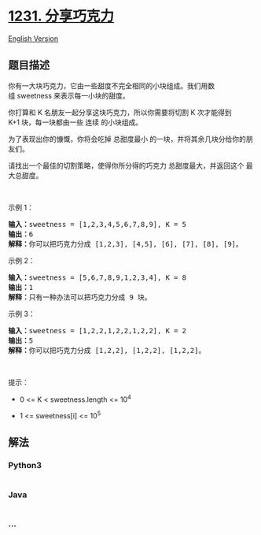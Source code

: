 * [[https://leetcode-cn.com/problems/divide-chocolate][1231.
分享巧克力]]
  :PROPERTIES:
  :CUSTOM_ID: 分享巧克力
  :END:
[[./solution/1200-1299/1231.Divide Chocolate/README_EN.org][English
Version]]

** 题目描述
   :PROPERTIES:
   :CUSTOM_ID: 题目描述
   :END:

#+begin_html
  <!-- 这里写题目描述 -->
#+end_html

#+begin_html
  <p>
#+end_html

你有一大块巧克力，它由一些甜度不完全相同的小块组成。我们用数组 sweetness 来表示每一小块的甜度。

#+begin_html
  </p>
#+end_html

#+begin_html
  <p>
#+end_html

你打算和 K 名朋友一起分享这块巧克力，所以你需要将切割 K 次才能得到
K+1 块，每一块都由一些 连续 的小块组成。

#+begin_html
  </p>
#+end_html

#+begin_html
  <p>
#+end_html

为了表现出你的慷慨，你将会吃掉 总甜度最小
的一块，并将其余几块分给你的朋友们。

#+begin_html
  </p>
#+end_html

#+begin_html
  <p>
#+end_html

请找出一个最佳的切割策略，使得你所分得的巧克力 总甜度最大，并返回这个
最大总甜度。

#+begin_html
  </p>
#+end_html

#+begin_html
  <p>
#+end_html

 

#+begin_html
  </p>
#+end_html

#+begin_html
  <p>
#+end_html

示例 1：

#+begin_html
  </p>
#+end_html

#+begin_html
  <pre><strong>输入：</strong>sweetness = [1,2,3,4,5,6,7,8,9], K = 5
  <strong>输出：</strong>6
  <strong>解释：</strong>你可以把巧克力分成 [1,2,3], [4,5], [6], [7], [8], [9]。
  </pre>
#+end_html

#+begin_html
  <p>
#+end_html

示例 2：

#+begin_html
  </p>
#+end_html

#+begin_html
  <pre><strong>输入：</strong>sweetness = [5,6,7,8,9,1,2,3,4], K = 8
  <strong>输出：</strong>1
  <strong>解释：</strong>只有一种办法可以把巧克力分成 9 块。
  </pre>
#+end_html

#+begin_html
  <p>
#+end_html

示例 3：

#+begin_html
  </p>
#+end_html

#+begin_html
  <pre><strong>输入：</strong>sweetness = [1,2,2,1,2,2,1,2,2], K = 2
  <strong>输出：</strong>5
  <strong>解释：</strong>你可以把巧克力分成 [1,2,2], [1,2,2], [1,2,2]。
  </pre>
#+end_html

#+begin_html
  <p>
#+end_html

 

#+begin_html
  </p>
#+end_html

#+begin_html
  <p>
#+end_html

提示：

#+begin_html
  </p>
#+end_html

#+begin_html
  <ul>
#+end_html

#+begin_html
  <li>
#+end_html

0 <= K < sweetness.length <= 10^4

#+begin_html
  </li>
#+end_html

#+begin_html
  <li>
#+end_html

1 <= sweetness[i] <= 10^5

#+begin_html
  </li>
#+end_html

#+begin_html
  </ul>
#+end_html

** 解法
   :PROPERTIES:
   :CUSTOM_ID: 解法
   :END:

#+begin_html
  <!-- 这里可写通用的实现逻辑 -->
#+end_html

#+begin_html
  <!-- tabs:start -->
#+end_html

*** *Python3*
    :PROPERTIES:
    :CUSTOM_ID: python3
    :END:

#+begin_html
  <!-- 这里可写当前语言的特殊实现逻辑 -->
#+end_html

#+begin_src python
#+end_src

*** *Java*
    :PROPERTIES:
    :CUSTOM_ID: java
    :END:

#+begin_html
  <!-- 这里可写当前语言的特殊实现逻辑 -->
#+end_html

#+begin_src java
#+end_src

*** *...*
    :PROPERTIES:
    :CUSTOM_ID: section
    :END:
#+begin_example
#+end_example

#+begin_html
  <!-- tabs:end -->
#+end_html
